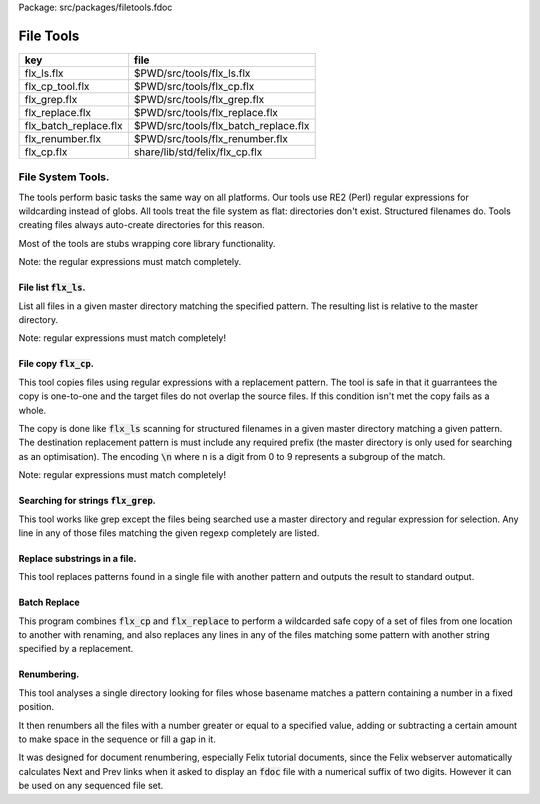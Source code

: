 Package: src/packages/filetools.fdoc


==========
File Tools
==========

===================== ====================================
key                   file                                 
===================== ====================================
flx_ls.flx            $PWD/src/tools/flx_ls.flx            
flx_cp_tool.flx       $PWD/src/tools/flx_cp.flx            
flx_grep.flx          $PWD/src/tools/flx_grep.flx          
flx_replace.flx       $PWD/src/tools/flx_replace.flx       
flx_batch_replace.flx $PWD/src/tools/flx_batch_replace.flx 
flx_renumber.flx      $PWD/src/tools/flx_renumber.flx      
flx_cp.flx            share/lib/std/felix/flx_cp.flx       
===================== ====================================



File System Tools.
==================

The tools perform basic tasks the same way on all platforms.
Our tools use RE2 (Perl) regular expressions for wildcarding instead
of globs. All tools treat the file system as flat: directories
don't exist. Structured filenames do. Tools creating files
always auto-create directories for this reason.

Most of the tools are stubs wrapping core library
functionality.

Note: the regular expressions must match completely.

File list  :code:`flx_ls`.
--------------------------

List all files in a given master directory matching the
specified pattern. The resulting list is relative
to the master directory.

Note: regular expressions must match completely!


.. code-block:: felix
  //[flx_ls.flx]
  fun dbg(s:string):string={ println s; return s; }
  //println$ System::args ();
  //println$ "argc=" + str System::argc;
  
  var dir = 
    if System::argc < 2 then Directory::getcwd()
    else System::argv 1
    endif
  ;
  
  var regex = 
    if System::argc < 3 then ".*"
    else System::argv 2
    endif
  ;
  
  //println$ "Dir=" dir;
  //println$ "Files in dir " + dir + "=";
  iter (proc (s:string) { println s; }) (FileSystem::regfilesin (dir, regex));


File copy  :code:`flx_cp`.
--------------------------

This tool copies files using regular expressions with
a replacement pattern. The tool is safe in that it guarrantees
the copy is one-to-one and the target files do not overlap
the source files. If this condition isn't met the copy fails
as a whole.

The copy is done like  :code:`flx_ls` scanning for structured
filenames in a given master directory matching a given
pattern. The destination replacement pattern is must include
any required prefix (the master directory is only used for
searching as an optimisation). The encoding  :code:`\n` where
n is a digit from 0 to 9 represents a subgroup of the match.

Note: regular expressions must match completely!


.. code-block:: felix
  //[flx_cp_tool.flx]
  include "std/felix/flx_cp";
  
  fun dbg(s:string):string={ println s; return s; }
  //println$ System::args ();
  //println$ "argc=" + str System::argc;
  
  var dir = "";
  var regex = "";
  var target = "";
  var live = true;
  var verbose = false;
  
  for var i in 1 upto System::argc do
    var arg = System::argv i;
    if arg == "--test" do live = false; 
    elif arg == "-v" or arg == "--verbose" do verbose = true;
    elif arg.[0] == char "-" do
      println$ "Unknown option '" + arg+"'"; 
      System::exit(1);
    elif dir == "" do dir = arg;
    elif regex == "" do regex = arg;
    elif target == "" do target = arg;
    done
  done
  
  if dir == "" do println$ "Missing directory name (arg1)"; System::exit(1);
  elif regex == "" do println$ "Missing regex (arg2)"; System::exit(1);
  elif target == "" do println$ "Missing target (arg3)"; System::exit(1);
  done
  
  if verbose do println$ "#Dir='" + dir + "', pattern='"+regex+"', dst='"+target+"'"; done
  
  var re = Re2::RE2 regex;
  CopyFiles::copyfiles (dir, re, target, live, verbose);
  System::exit(0);


.. index:: CopyFiles
.. code-block:: felix
  //[flx_cp.flx]
  class CopyFiles {
    proc processfiles 
      (var process: string * string -> bool) 
      (basedir:string, re:RE2, tpat:string, live:bool, verbose:bool)
    {
       var ds = StrDict::strdict[string] ();
       var sd = StrDict::strdict[string] ();
       var dirs = StrDict::strdict[bool] ();
       var n = re.NumberOfCapturingGroups;
       var v = varray[StringPiece]$ (n+1).size, StringPiece "";
  //println$ "flx_cp:CopyFiles:processfiles regexp= " + re.pattern;
       // Process a single filename and add it to the pending copy queue
       proc addfile(f:string)
       {
          if Re2::Match(re, StringPiece f, 0, ANCHOR_BOTH, v.stl_begin, v.len.int)
          do
            var src = Filename::join (basedir, f);
            var replacements = Empty[string * string];
            for var k in 0 upto n do
              replacements = Cons (("${" + str k + "}",v.k.string), replacements);
            done
            dst := search_and_replace replacements tpat;
  
            //println$ "Copy " + src + " -> " + dst;
            sd.add src dst;
  
            if ds.haskey dst do
              eprintln$ "Duplicate target " + dst;
              System::exit(1);
            done
            ds.add dst src;
            iter
              (proc (x:string) { dirs.add x true; })
              (Filename::directories dst)
            ;
          done
       }
  
       // Recursively collect files within dir to be copied. dir is relative to basedir.
       proc rfi(dir: string)
       {
         if dir != "." and dir != ".." do
         match Directory::filesin(Filename::join (basedir,dir)) with
         | #None  => ;
         | Some files =>
           List::iter
             (proc (f:string)
             { if f != "." and f != ".." do
                 var d = Filename::join (dir,f);
                 val t = FileStat::filetype (Filename::join (basedir,d));
                 match t with
                   | #REGULAR => addfile d;
                   | #DIRECTORY => rfi d;
                   | _ => ;
                 endmatch;
               done
             }
             )
             files
           ;
         endmatch;
         done
       }
       rfi ("");
  
       // Check that no source file is clobbered
       match src, dst in sd.iterator do
         if sd.haskey dst do
           eprintln$ "Target clobbers src: " + dst;
           System::exit(1);
         done
       done
  
       // Create target directories
       match dir, _ in dirs.iterator do
         if verbose do println$ "mkdir " + dir; done
         if live do
           err:=Directory::mkdir(dir);
           if err !=0 do
             if errno != EEXIST do
               eprintln$ "Mkdir, err=" + strerror() + " .. ignoring";
             done
           done
         done
       done
  
       // And finally, do the actual copying
       match src, dst in sd.iterator do
         if verbose do print$ "cp " + src + "  " + dst; done
         if live do
           if process(src, dst) do
             if verbose do println " #done"; done
           else
             eprintln "COPY FAILED";
             System::exit 1;
           done
         else
           if verbose do println$ "  #proposed"; done
         done
       done
    }
  
    proc copyfiles(basedir:string, re:RE2, tpat:string, live:bool, verbose:bool) =>
      processfiles (FileSystem::filecopy) (basedir, re, tpat, live, verbose)
    ;
  
    proc copyfiles(basedir:string, re:string, tpat:string, live:bool, verbose:bool) =>
      copyfiles(basedir, RE2 re, tpat, live, verbose)
    ;
  }


Searching for strings  :code:`flx_grep`.
----------------------------------------

This tool works like grep except the files being searched
use a master directory and regular expression for selection.
Any line in any of those files matching the given regexp
completely are listed.


.. code-block:: felix
  //[flx_grep.flx]
  var dir = 
    if System::argc < 2 then Directory::getcwd()
    else System::argv 1
    endif
  ;
  
  var fregex = 
    if System::argc < 3 then ".*"
    else System::argv 2
    endif
  ;
  
  var lregex = 
    if System::argc < 4 then ".*"
    else System::argv 3
    endif
  ;
  
  var grexp = RE2 lregex;
  
  //println$ "Dir=" dir;
  //println$ "Files in dir " + dir + "=";
  for file in FileSystem::regfilesin (dir, fregex) do
  //  println$ file;
    var lines = load (Filename::join dir file);
    var count = 0;
    for line in split (lines,char "\n") do
      ++count;
      if line \in grexp do
        println$ file+":"+str count+": " line;
      done
    done
  done
  
  


Replace substrings in a file.
-----------------------------

This tool replaces patterns found in a single
file with another pattern and outputs the result
to standard output.


.. code-block:: felix
  //[flx_replace.flx]
  var filename = System::argv 1;
  var re = System::argv 2;
  var r = System::argv 3;
  
  if System::argc != 4 do
    println$ "Usage: flx_replace filename regexp replacement";
    println$ "  replacement may contain \\1 \\2 etc for matching subgroups";
    System::exit 1;
  done
  
  
  var x = load filename;
  var cre = RE2 re;
  var result = search_and_replace (x, 0uz, cre, r);
  print result;
  


Batch Replace
-------------

This program combines  :code:`flx_cp` and  :code:`flx_replace` to perform
a wildcarded safe copy of a set of files from one location
to another with renaming, and also replaces any lines in
any of the files matching some pattern with another string
specified by a replacement.

.. code-block:: felix
  //[flx_batch_replace.flx]
  include "std/felix/flx_cp";
  
  fun dbg(s:string):string={ println s; return s; }
  //println$ System::args ();
  //println$ "argc=" + str System::argc;
  
  var dir = "";
  var regex = "";
  var target = "";
  var search = "";
  var replace = "";
  var live = true;
  var verbose = false;
  
  for var i in 1 upto System::argc do
    var arg = System::argv i;
    if arg == "--test" do live = false; 
    elif arg == "-v" or arg == "--verbose" do verbose = true;
    elif arg.[0] == char "-" do
      println$ "Unknown option '" + arg+"'"; 
      System::exit(1);
    elif dir == "" do dir = arg;
    elif regex == "" do regex = arg;
    elif target == "" do target = arg;
    elif search == "" do search = arg;
    elif replace == "" do replace = arg;
    done
  done
  
  if dir == "" do println$ "Missing directory name (arg1)"; System::exit(1);
  elif regex == "" do println$ "Missing regex (arg2)"; System::exit(1);
  elif target == "" do println$ "Missing target (arg3)"; System::exit(1);
  elif search == "" do println$ "Missing search regex (arg4)"; System::exit(1);
  elif replace == "" do println$ "Missing replace spec (arg5)"; System::exit(1);
  done
  
  if verbose do println$ "#Dir='" + dir + "', pattern='"+regex+"', dst='"+target+"'"; done
  
  var searchre = RE2 search;
  gen sandr (src: string, dst:string) = 
  {
    var text = load src;
    var result = search_and_replace (text, 0uz, searchre, replace); 
    save (dst, result);
    return true;
  }
  
  var filere = Re2::RE2 regex;
  CopyFiles::processfiles sandr (dir, filere, target, live, verbose);
  System::exit(0);


Renumbering.
------------

This tool analyses a single directory looking for files whose
basename matches a pattern containing a number in a fixed
position.

It then renumbers all the files with a number greater or equal
to a specified value, adding or subtracting a certain amount
to make space in the sequence or fill a gap in it.

It was designed for document renumbering, especially Felix
tutorial documents, since the Felix webserver automatically
calculates Next and Prev links when it asked to display
an  :code:`fdoc` file with a numerical suffix of two digits.
However it can be used on any sequenced file set.


.. code-block:: felix
  //[flx_renumber.flx]
  // File renumbering
  
  if System::argc < 4 do
    println "Usage: rentut dir regexp first dst";
    println "For tutorial try:";
    println r"  dir = 'src/web'";
    println r"  re = 'tut_(\d*)\\.fdoc'";
    System::exit(1);
  done
  
  s_dir := System::argv 1;
  s_re := System::argv 2;
  s_first := System::argv 3;
  s_moveto  := System::argv 4;
  
  first := size s_first;
  moveto := size s_moveto;
  re := RE2(s_re);
  if first == moveto do
    println$ "src = dst, not moving anything";
    System::exit 0;
  done
  
  println$ "Renumber files in " + s_dir+ " matching "+"'"+s_re+"'"+" from " + str first + " to " + str moveto;
  
  docs := FileSystem::regfilesin(s_dir, re);
  var files = varray docs;
  
  // direction: if first < moveto, we're moving up, so we have to start at the end and work down.
  // if first > moveto, we're moving down, so we have to start at the start and work up.
  comparator := if first < moveto then \gt of (string * string) else \lt of (string * string) endif;
  
  sort comparator of (string * string) files;
  println$ "Files = " + str files;
  var groups : array[StringPiece,2];
  
  iter 
    (proc(var f:string){
      println f;
      res := Match(re, StringPiece f,0,ANCHOR_BOTH,C_hack::cast[+StringPiece] (&groups),2);
      if res do
        //println$ "Group 1 = " + str (groups.1);
        n := size (str (groups.1));
        if n >= first do
          m := n + moveto - first;
          s := f"%02d" m.int;
          soffset := groups.1.data - (&f).stl_begin;
          var newf = f;
          replace(&newf,soffset.size,2uz,s);
          res2 := FileSystem::rename_file(
            Filename::join (s_dir,f),
            Filename::join (s_dir,newf)
          ); 
          if res2 != 0 do
            println$ "Rename " + f + " -> " + newf + " failed";
          else
            println$ f + " -> " + newf;
          done
        else
          // println$ str n + " Unchanged";
        done
      else
        println "NO match";
      done
    }) 
  files;
  


